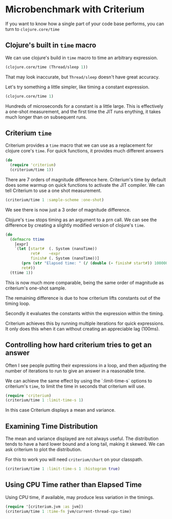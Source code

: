 #+STARTUP: inlineimages header
#+PROPERTY: header-args :cache yes :exports both


#+HTML_HEAD: <link rel="stylesheet" type="text/css" href="https://unpkg.com/purecss@2.0.3/build/pure-min.css" integrity="sha384-cg6SkqEOCV1NbJoCu11+bm0NvBRc8IYLRGXkmNrqUBfTjmMYwNKPWBTIKyw9mHNJ" crossorigin="anonymous"/>
#+HTML_HEAD: <link rel="stylesheet" type="text/css" href="css/criterium.css" />

* Microbenchmark with Criterium

If you want to know how a single part of your code base performs, you
can turn to ~clojure.core/time~

** Clojure's built in ~time~ macro

We can use clojure's build in ~time~ macro to time an arbitrary
expression.

#+begin_src clojure :results output
(clojure.core/time (Thread/sleep 1))
#+end_src

#+RESULTS:
: "Elapsed time: 1.42248 msecs"


That may look inaccurate, but ~Thread/sleep~ doesn't have great accuracy.

Let's try something a little simpler, like timing a constant
expression.

#+begin_src clojure :results output
(clojure.core/time 1)
#+end_src

#+RESULTS:
: "Elapsed time: 0.031854 msecs"

Hundreds of microseconds for a constant is a little large.  This is
effectively a one-shot measurement, and the first time the JIT runs
enything, it takes much longer than on subsequent runs.

** Criterium ~time~

Criterium provides a ~time~ macro that we can use as a replacement for
clojure core's ~time~.  For quick functions, it provides much
different answers

#+begin_src clojure :results output
(do
  (require 'criterium)
  (criterium/time 1))
#+end_src

#+RESULTS:
:                 JIT Compilation Time: 0.00 ± 0.00 ns
:                              GC Time: 0.00 ± 0.00 ns
:                             GC count: 0.00 ± 0.00
:                         Elapsed Time: 1.15 ± 0.254 ns

There are 7 orders of magnitude difference here.  Criterium's time by
default does some warmup on quick functions to activate the JIT
compiler.  We can tell Criterium to use a one shot measurement.

#+begin_src clojure :results output
(criterium/time 1 :sample-scheme :one-shot)
#+end_src

#+RESULTS:
:                     Elapsed time: 314 ns

We see there is now just a 3 order of magnitude difference.

Clojure's ~time~ stops timing as an argument to a prn call.  We can see
the difference by creating a slightly modified version of clojure's
~time~.

#+begin_src clojure :results output
(do
  (defmacro ttime
    [expr]
    `(let [start#  (. System (nanoTime))
           ret#    ~expr
           finish# (. System (nanoTime))]
       (prn (str "Elapsed time: " (/ (double (- finish# start#)) 1000000.0) " msecs"))
       ret#))
  (ttime 1))
#+end_src

#+RESULTS:
: "Elapsed time: 2.48E-4 msecs"


This is now much more comparable, being the same order of magnitude as
criterium's one-shot sample.

The remaining difference is due to how criterium lifts constants out of
the timing loop.

Secondly it
evaluates the constants within the expression within the timing.

Criterium achieves this by running multiple iterations for quick
expressions.  It only does this when it can without creating an
appreciable lag (100ms).


** Controlling how hard criterium tries to get an answer

Often I see people putting their expressions in a loop, and then
adjusting the number of iterations to run to give an answer in a
reasonable time.

We can achieve the same effect by using the `:limit-time-s` options to
criterium's ~time~, to limit the time in seconds that criterium will
use.


#+begin_src clojure :results output
(require 'criterium)
(criterium/time 1 :limit-time-s 1)
#+end_src

#+RESULTS:
:                     Elapsed time: 45.0 ns

In this case Criterium displays a mean and variance.


** Examining Time Distribution

The mean and variance displayed are not always useful.  The distribution
tends to have a hard lower bound and a long tail, making it skewed. We
can ask criterium to plot the distribution.

For this to work you will need ~criterium/chart~ on your classpath.

#+begin_src clojure :results output
(criterium/time 1 :limit-time-s 1 :histogram true)
#+end_src

** Using CPU Time rather than Elapsed Time

Using CPU time, if available, may produce less variation in the timings.

#+begin_src clojure :results output
(require '[criterium.jvm :as jvm])
(criterium/time 1 :time-fn jvm/current-thread-cpu-time)
#+end_src
